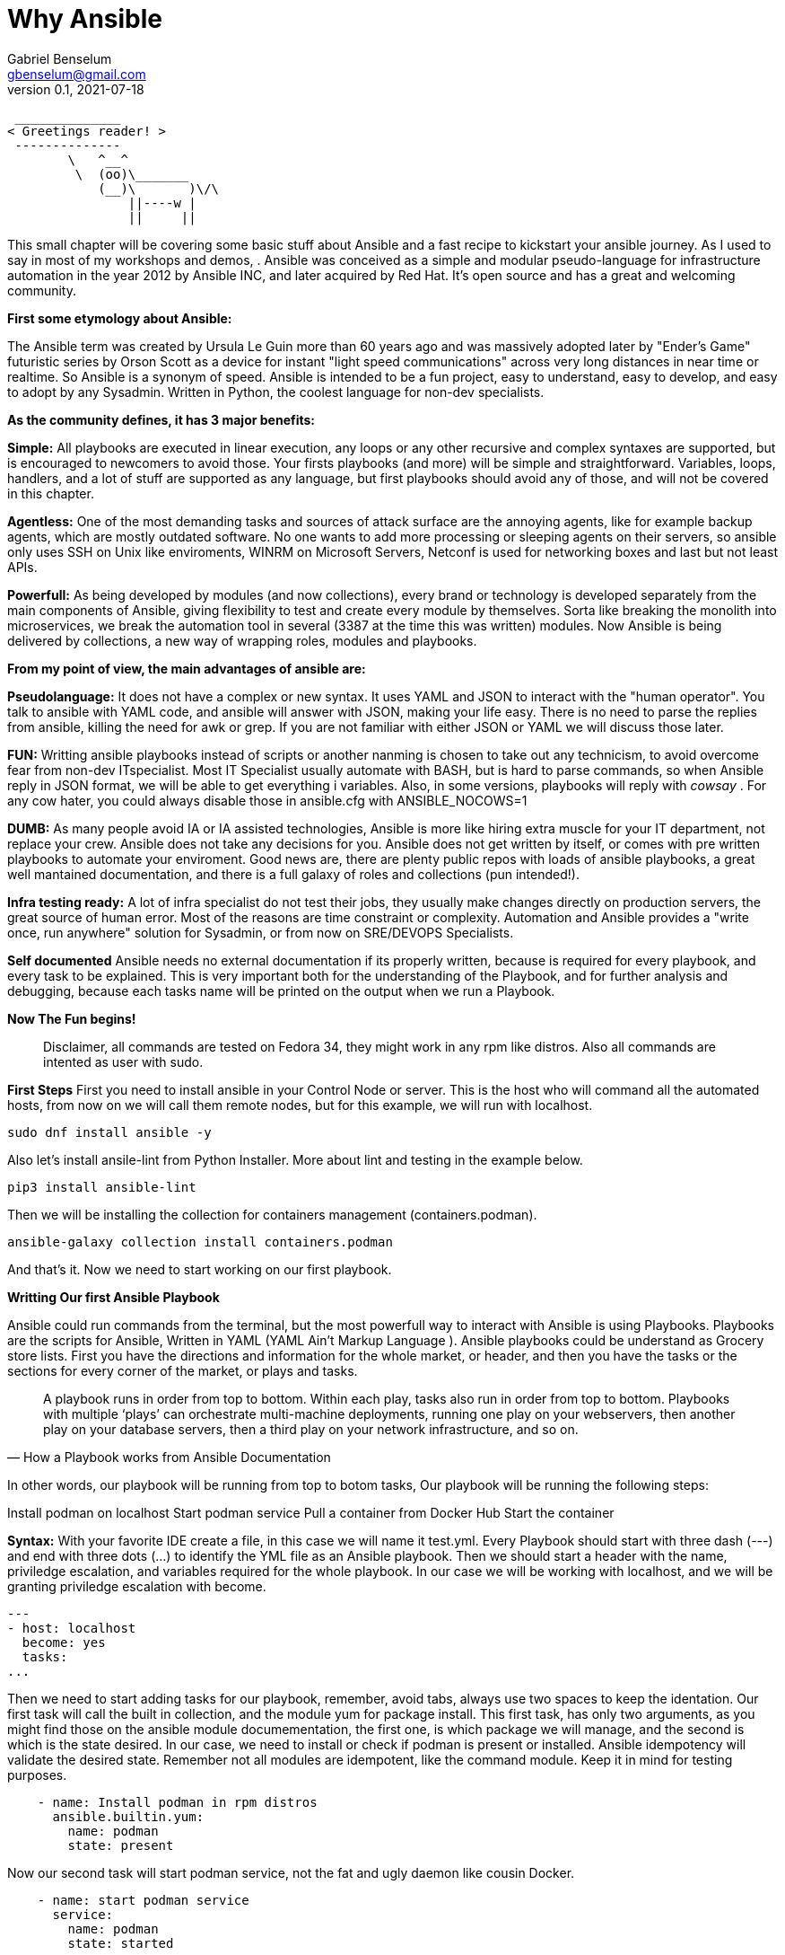 = Why Ansible
Gabriel Benselum <gbenselum@gmail.com>
v0.1, 2021-07-18

[source,bash]
 ______________
< Greetings reader! >
 --------------
        \   ^__^
         \  (oo)\_______
            (__)\       )\/\
                ||----w |
                ||     ||

This small chapter will be covering some basic stuff about Ansible and a fast recipe to kickstart your ansible journey. As I used to say in most of my workshops and demos,   . Ansible was conceived as a simple and modular pseudo-language for infrastructure automation in the year 2012 by Ansible INC, and later acquired by Red Hat. It's open source and has a great and welcoming community.

*First some etymology about Ansible:*

The Ansible term was created by Ursula Le Guin more than 60 years ago and was massively adopted later by "Ender's Game" futuristic series by Orson Scott as a device for instant "light speed communications" across very long distances in near time or realtime. So Ansible is a synonym of speed. Ansible is intended to be a fun project, easy to understand, easy to develop, and easy to adopt by any Sysadmin. Written in Python, the coolest language for non-dev specialists. 

*As the community defines, it has 3 major benefits:*

*Simple:*
All playbooks are executed in linear execution, any loops or any other recursive and complex syntaxes are supported, but is encouraged to newcomers to avoid those. Your firsts playbooks (and more) will be simple and straightforward.
Variables, loops, handlers, and a lot of stuff are supported as any language, but first playbooks should avoid any of those, and will not be covered in this chapter.

*Agentless:*
One of the most demanding tasks and sources of attack surface are the annoying agents, like for example backup agents, which are mostly outdated software. No one wants to add more processing or sleeping agents on their servers, so ansible only uses SSH on Unix like enviroments, WINRM on Microsoft Servers, Netconf is used for networking boxes and last but not least APIs. 

*Powerfull:*
As being developed by modules (and now collections), every brand or technology is developed separately from the main components of Ansible, giving flexibility to test and create every module by themselves. Sorta like breaking the monolith into microservices, we break the automation tool in several (3387 at the time this was written) modules. Now Ansible is being delivered by collections, a new way of wrapping roles, modules and playbooks.

*From my point of view, the main advantages of ansible are:*

*Pseudolanguage:*
It does not have a complex or new syntax. It uses YAML and JSON to interact with the "human operator". You talk to ansible with YAML code, and ansible will answer with JSON, making your life easy. There is no need to parse the replies from ansible, killing the need for awk or grep. If you are not familiar with either JSON or YAML we will discuss those later.

*FUN:*
Writting ansible playbooks instead of scripts or another nanming is chosen to take out any technicism, to avoid overcome fear from non-dev ITspecialist. Most IT Specialist usually automate with BASH, but is hard to parse commands, so when Ansible reply in JSON format, we will be able to get everything i variables. Also,  in some versions, playbooks will reply with _cowsay_  . For any cow hater, you could always disable those in ansible.cfg with ANSIBLE_NOCOWS=1 

*DUMB:*
As many people avoid IA or IA assisted technologies, Ansible is more like hiring extra muscle for your IT department, not replace your crew. Ansible does not take any decisions for you. Ansible does not get written by itself, or comes with pre written playbooks to automate your enviroment. Good news are, there are plenty public repos with loads of ansible playbooks, a great well mantained documentation, and there is a full galaxy of roles and collections (pun intended!).

*Infra testing ready:*
A lot of infra specialist do not test their jobs, they usually make changes directly on production servers, the great source of human error. Most of the reasons are time constraint or complexity. Automation and Ansible provides a "write once, run anywhere" solution for Sysadmin, or from now on SRE/DEVOPS Specialists. 

*Self documented*
Ansible needs no external documentation if its properly written, because is required for every playbook, and every task to be explained. This is very important both for the understanding of the Playbook, and for further analysis and debugging, because each tasks name will be printed on the output when we run a Playbook.


*Now The Fun begins!*

[quote]
Disclaimer, all commands are tested on Fedora 34, they might work in any rpm like distros. Also all commands are intented as user with sudo.

*First Steps*
First you need to install ansible in your Control Node or server. This is the host who will command all the automated hosts, from now on we will call them remote nodes, but for this example, we will run with localhost.

 sudo dnf install ansible -y
 
Also let's install ansile-lint from Python Installer. More about lint and testing in the example below.

 pip3 install ansible-lint

Then we will be installing the collection for containers management (containers.podman).

 ansible-galaxy collection install containers.podman

And that's it. Now we need to start working on our first playbook.


*Writting Our first Ansible Playbook* 

Ansible could run commands from the terminal, but the most powerfull way to interact with Ansible is using Playbooks. Playbooks are the scripts for Ansible, Written in YAML (YAML Ain't Markup Language ). Ansible playbooks could be understand as Grocery store lists. First you have the directions and information for the whole market, or header, and then you have the tasks or the sections for every corner of the market, or plays and tasks. 

[quote, How a Playbook works from Ansible Documentation]
A playbook runs in order from top to bottom. Within each play, tasks also run in order from top to bottom. Playbooks with multiple ‘plays’ can orchestrate multi-machine deployments, running one play on your webservers, then another play on your database servers, then a third play on your network infrastructure, and so on. 

In other words, our playbook will be running from top to botom tasks,
Our playbook will be running the following steps:

Install podman on localhost 
Start podman service
Pull a container from Docker Hub 
Start the container

*Syntax:*
With your favorite IDE create a file, in this case we will name it test.yml.
Every Playbook should start with three dash (---) and end with three dots (...) to identify the YML file as an Ansible playbook.
Then we should start a header with the name, priviledge escalation, and variables required for the whole playbook. In our case we will be working with localhost, and we will be granting priviledge escalation with become.
[source,yaml]
---
- host: localhost
  become: yes
  tasks:
...

Then we need to start adding tasks for our playbook, remember, avoid tabs, always use two spaces to keep the identation.  Our first task will call the built in collection, and the module yum for package install.
This first task, has only two arguments, as you might find those on the ansible module documementation, the first one, is which package we will manage, and the second is which is the state desired. In our case, we need to install or check if podman is present or installed. Ansible idempotency will validate the desired state. Remember not all modules are idempotent, like the command module. Keep it in mind for testing purposes.

[source, YML]
    - name: Install podman in rpm distros
      ansible.builtin.yum:
        name: podman
        state: present
  
Now our second task will start podman service, not the fat and ugly daemon like cousin Docker. 

[source, YML]
    - name: start podman service
      service:
        name: podman
        state: started

Now our host is ready to spin up some new pods or containers. For this example, we will be pulling a grafana container image from Dockerhub, and bind the container port to the host port 3000, and starting at the same time.

[source, YML]
    - name: Start grafana server as a container from dockerhub
      containers.podman.podman_container:
        name: container
        image: docker.io/grafana/grafana
        ports: 3000:3000
        state: started

Putting alltogheter will look like this:
[source, YML]
---
- hosts: localhost
  become: yes
  tasks:
    - name: Install podman in rpm distros
      ansible.builtin.yum:
        name: podman
        state: present
    - name: start podman service
      service:
        name: podman
        state: started
    - name: Run forest run
      containers.podman.podman_container:
        name: container
        image: docker.io/grafana/grafana
        ports: 3000:3000
        state: started
...

Now we have a proper playbook, as we talked before, testing is important in every devops/SRE workflow.

*Testing our Playbook*
Our first test is the static code analysis, we will use ansible-lint, this tool will check for linting errors, duplicated spaces and basic styling errors. Another great usage for ansible-lit is to check with the latest version if your old playbooks run well with new ansible versions. If we have luck ansible lint will give us an empty output if everything is good to go.

[source, bash]
ansible-lint test.yml 

*Dry Run*
Last but not least, we will run the playbook as a dry run, this will test connectivity and states for every tasks. Also We will be seeing if every tasks will are able to run and reach our servers. The ansible-playbook command, comes bundled with the base ansible package. We will be using two arguments. -K will allow ansible to ask for password to get escalation and -check for the dry run mode.


[source, bash]
ansible-playbook test.yml -check -K

So if everything run well, now is time for production deploy. 

[source, bash]
ansible-playbook test.yml -K

Now we might have our grafana server running on our laptop. We will be using curl to start a connection to the webservice.

[source, bash]
[gabriel@fedora ~]$ curl localhost:3000
<a href="/login">Found</a>.

If we get the html reply, we have our podman service, and our pod running grafana on our localhost ready to be used with our web browser.

*Sources:*
Wikipedia was used for names, dates and details about authors.
Ansible-doc and Ansible documentation for technical details, playbook examples, and naming conventions.
Red Hat "Ansible For everyone" presentation used as a reference for vocabulary and tech jargon.

The first rough version was written locally on my pc in vscode with asciidoc and ansible extention, and then uploaded to Github for version control.
asciidoctor and asciidoctor-pdf were used to print to pdf.
Grammarly extention was lighty used to check for spelling or grammar errors. 
